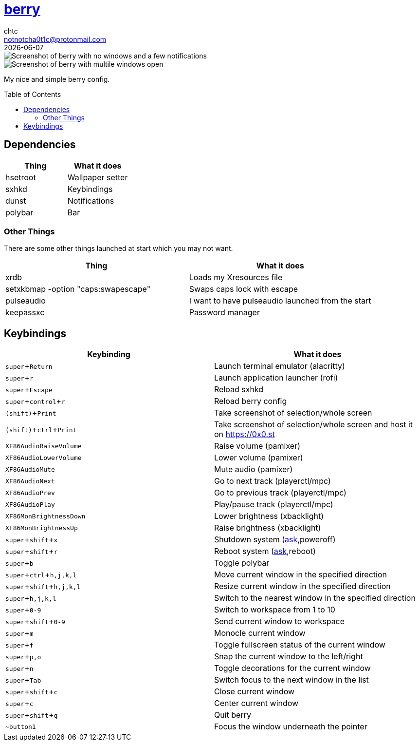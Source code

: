 = https://berrywm.org/[berry]
chtc <notnotcha0t1c@protonmail.com>
{docdate}
:toc: preamble
:experimental:

image::https://raw.githubusercontent.com/notchtc/dotfiles/screenshots/screenshots/berry_idle.png[Screenshot of berry with no windows and a few notifications]
image::https://raw.githubusercontent.com/notchtc/dotfiles/screenshots/screenshots/berry_busy.png[Screenshot of berry with multile windows open]

My nice and simple berry config.

== Dependencies
|===
|Thing|What it does

|hsetroot
|Wallpaper setter

|sxhkd
|Keybindings

|dunst
|Notifications

|polybar
|Bar
|===

=== Other Things
There are some other things launched at start which you may not want.
|===
|Thing|What it does

|xrdb
|Loads my Xresources file

|setxkbmap -option "caps:swapescape"
|Swaps caps lock with escape

|pulseaudio
|I want to have pulseaudio launched from the start

|keepassxc
|Password manager
|===

== Keybindings
|===
|Keybinding|What it does

|kbd:[super+Return]
|Launch terminal emulator (alacritty)

|kbd:[super+r]
|Launch application launcher (rofi)

|kbd:[super+Escape]
|Reload sxhkd

|kbd:[super+control+r]
|Reload berry config

|kbd:[(shift)+Print]
|Take screenshot of selection/whole screen

|kbd:[(shift)+ctrl+Print]
|Take screenshot of selection/whole screen and host it on https://0x0.st

|kbd:[XF86AudioRaiseVolume]
|Raise volume (pamixer)

|kbd:[XF86AudioLowerVolume]
|Lower volume (pamixer)

|kbd:[XF86AudioMute]
|Mute audio (pamixer)

|kbd:[XF86AudioNext]
|Go to next track (playerctl/mpc)

|kbd:[XF86AudioPrev]
|Go to previous track (playerctl/mpc)

|kbd:[XF86AudioPlay]
|Play/pause track (playerctl/mpc)

|kbd:[XF86MonBrightnessDown]
|Lower brightness (xbacklight)

|kbd:[XF86MonBrightnessUp]
|Raise brightness (xbacklight)

|kbd:[super+shift+x]
|Shutdown system (link:../../../scripts/.local/bin/ask[ask],poweroff)

|kbd:[super+shift+r]
|Reboot system (link:../../../scripts/.local/bin/ask[ask],reboot)

|kbd:[super+b]
|Toggle polybar

|kbd:[super+ctrl+h,j,k,l]
|Move current window in the specified direction

|kbd:[super+shift+h,j,k,l]
|Resize current window in the specified direction

|kbd:[super+h,j,k,l]
|Switch to the nearest window in the specified direction

|kbd:[super+0-9]
|Switch to workspace from 1 to 10

|kbd:[super+shift+0-9]
|Send current window to workspace

|kbd:[super+m]
|Monocle current window

|kbd:[super+f]
|Toggle fullscreen status of the current window

|kbd:[super+p,o]
|Snap the current window to the left/right

|kbd:[super+n]
|Toggle decorations for the current window

|kbd:[super+Tab]
|Switch focus to the next window in the list

|kbd:[super+shift+c]
|Close current window

|kbd:[super+c]
|Center current window

|kbd:[super+shift+q]
|Quit berry

|kbd:[~button1]
|Focus the window underneath the pointer
|===
